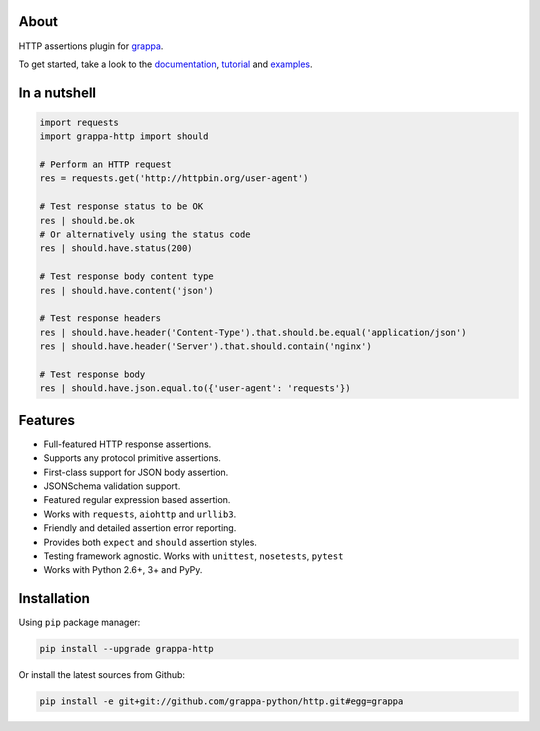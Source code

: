 .. image:: http://i.imgur.com/kKZPYut.jpg
   :width: 100%
   :alt: grappa logo
   :align: center


|Build Status| |PyPI| |Coverage Status| |Documentation Status| |Stability| |Quality| |Versions|

About
-----

HTTP assertions plugin for `grappa`_.

To get started, take a look to the `documentation`_, `tutorial`_ and `examples`_.


In a nutshell
-------------

.. code-block:: python

    import requests
    import grappa-http import should

    # Perform an HTTP request
    res = requests.get('http://httpbin.org/user-agent')

    # Test response status to be OK
    res | should.be.ok
    # Or alternatively using the status code
    res | should.have.status(200)

    # Test response body content type
    res | should.have.content('json')

    # Test response headers
    res | should.have.header('Content-Type').that.should.be.equal('application/json')
    res | should.have.header('Server').that.should.contain('nginx')

    # Test response body
    res | should.have.json.equal.to({'user-agent': 'requests'})

Features
--------

-  Full-featured HTTP response assertions.
-  Supports any protocol primitive assertions.
-  First-class support for JSON body assertion.
-  JSONSchema validation support.
-  Featured regular expression based assertion.
-  Works with ``requests``, ``aiohttp`` and ``urllib3``.
-  Friendly and detailed assertion error reporting.
-  Provides both ``expect`` and ``should`` assertion styles.
-  Testing framework agnostic. Works with ``unittest``, ``nosetests``, ``pytest``
-  Works with Python 2.6+, 3+ and PyPy.


Installation
------------

Using ``pip`` package manager:

.. code-block:: bash

    pip install --upgrade grappa-http

Or install the latest sources from Github:

.. code-block:: bash

    pip install -e git+git://github.com/grappa-python/http.git#egg=grappa


.. _Python: http://python.org
.. _`grappa`: https://grappa.readthedocs.io
.. _`documentation`: http://grappa-http.readthedocs.io
.. _`tutorial`: http://grappa-http.readthedocs.io/en/latest/tutorial.html
.. _`examples`: http://grappa-http.readthedocs.io/en/latest/examples.html

.. |Build Status| image:: https://travis-ci.org/grappa-python/http.svg?branch=master
   :target: https://travis-ci.org/grappa-python/grappa-http
.. |PyPI| image:: https://img.shields.io/pypi/v/grappa-http.svg?maxAge=2592000?style=flat-square
   :target: https://pypi.python.org/pypi/grappa-http
.. |Coverage Status| image:: https://coveralls.io/repos/github/grappa-python/http/badge.svg?branch=master
   :target: https://coveralls.io/github/grappa-python/http?branch=master
.. |Documentation Status| image:: https://readthedocs.org/projects/grappa-http/badge/?version=latest
   :target: http://grappa-http.readthedocs.io/en/latest/?badge=latest
.. |Quality| image:: https://codeclimate.com/github/grappa-python/http/badges/gpa.svg
   :target: https://codeclimate.com/github/grappa-python/http
   :alt: Code Climate
.. |Stability| image:: https://img.shields.io/pypi/status/grappa-http.svg
   :target: https://pypi.python.org/pypi/grappa-http
   :alt: Stability
.. |Versions| image:: https://img.shields.io/pypi/pyversions/grappa-http.svg
   :target: https://pypi.python.org/pypi/grappa-http
   :alt: Python Versions
